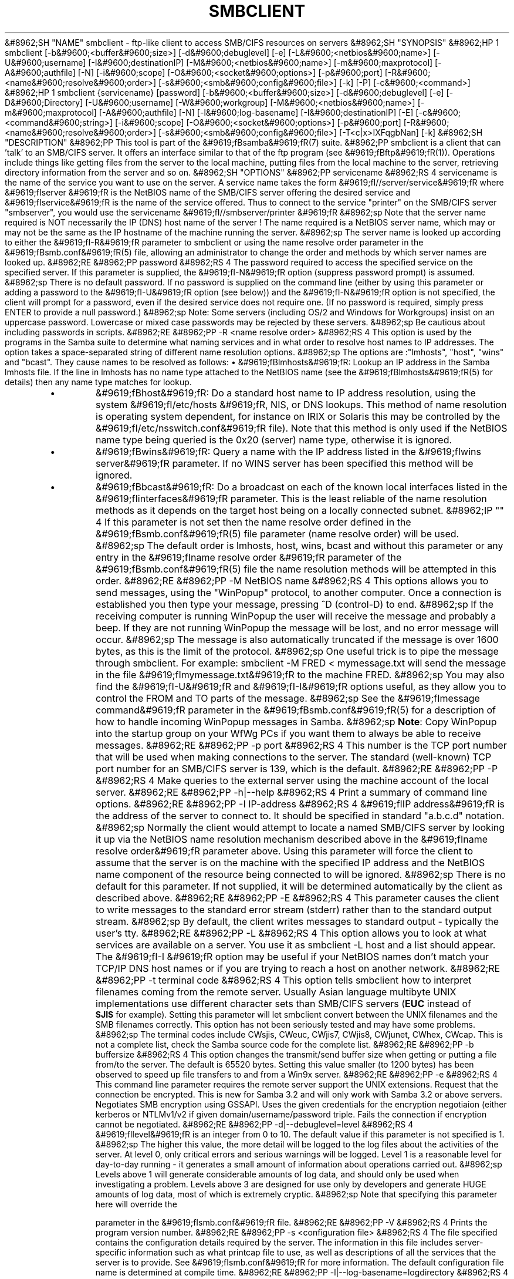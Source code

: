 .\"Generated by db2man.xsl. Don't modify this, modify the source.
.de Sh \" Subsection
.br
.if t .Sp
.ne 5
.PP
\fB\\$1\fR
.PP
..
.de Sp \" Vertical space (when we can't use .PP)
.if t .sp .5v
.if n .sp
..
.de Ip \" List item
.br
.ie \\n(.$>=3 .ne \\$3
.el .ne 3
.IP "\\$1" \\$2
..
.TH "SMBCLIENT" 1 "" "" ""
&#8962;SH "NAME"
smbclient - ftp-like client to access SMB/CIFS resources on servers
&#8962;SH "SYNOPSIS"
&#8962;HP 1
smbclient [-b&#9600;<buffer&#9600;size>] [-d&#9600;debuglevel] [-e] [-L&#9600;<netbios&#9600;name>] [-U&#9600;username] [-I&#9600;destinationIP] [-M&#9600;<netbios&#9600;name>] [-m&#9600;maxprotocol] [-A&#9600;authfile] [-N] [-i&#9600;scope] [-O&#9600;<socket&#9600;options>] [-p&#9600;port] [-R&#9600;<name&#9600;resolve&#9600;order>] [-s&#9600;<smb&#9600;config&#9600;file>] [-k] [-P] [-c&#9600;<command>]
&#8962;HP 1
smbclient {servicename} [password] [-b&#9600;<buffer&#9600;size>] [-d&#9600;debuglevel] [-e] [-D&#9600;Directory] [-U&#9600;username] [-W&#9600;workgroup] [-M&#9600;<netbios&#9600;name>] [-m&#9600;maxprotocol] [-A&#9600;authfile] [-N] [-l&#9600;log-basename] [-I&#9600;destinationIP] [-E] [-c&#9600;<command&#9600;string>] [-i&#9600;scope] [-O&#9600;<socket&#9600;options>] [-p&#9600;port] [-R&#9600;<name&#9600;resolve&#9600;order>] [-s&#9600;<smb&#9600;config&#9600;file>] [-T<c|x>IXFqgbNan] [-k]
&#8962;SH "DESCRIPTION"
&#8962;PP
This tool is part of the
&#9619;fBsamba&#9619;fR(7)
suite.
&#8962;PP
smbclient
is a client that can 'talk' to an SMB/CIFS server. It offers an interface similar to that of the ftp program (see
&#9619;fBftp&#9619;fR(1)). Operations include things like getting files from the server to the local machine, putting files from the local machine to the server, retrieving directory information from the server and so on.
&#8962;SH "OPTIONS"
&#8962;PP
servicename
&#8962;RS 4
servicename is the name of the service you want to use on the server. A service name takes the form
&#9619;fI//server/service&#9619;fR
where
&#9619;fIserver &#9619;fR
is the NetBIOS name of the SMB/CIFS server offering the desired service and
&#9619;fIservice&#9619;fR
is the name of the service offered. Thus to connect to the service "printer" on the SMB/CIFS server "smbserver", you would use the servicename
&#9619;fI//smbserver/printer &#9619;fR
&#8962;sp
Note that the server name required is NOT necessarily the IP (DNS) host name of the server ! The name required is a NetBIOS server name, which may or may not be the same as the IP hostname of the machine running the server.
&#8962;sp
The server name is looked up according to either the
&#9619;fI-R&#9619;fR
parameter to
smbclient
or using the name resolve order parameter in the
&#9619;fBsmb.conf&#9619;fR(5)
file, allowing an administrator to change the order and methods by which server names are looked up.
&#8962;RE
&#8962;PP
password
&#8962;RS 4
The password required to access the specified service on the specified server. If this parameter is supplied, the
&#9619;fI-N&#9619;fR
option (suppress password prompt) is assumed.
&#8962;sp
There is no default password. If no password is supplied on the command line (either by using this parameter or adding a password to the
&#9619;fI-U&#9619;fR
option (see below)) and the
&#9619;fI-N&#9619;fR
option is not specified, the client will prompt for a password, even if the desired service does not require one. (If no password is required, simply press ENTER to provide a null password.)
&#8962;sp
Note: Some servers (including OS/2 and Windows for Workgroups) insist on an uppercase password. Lowercase or mixed case passwords may be rejected by these servers.
&#8962;sp
Be cautious about including passwords in scripts.
&#8962;RE
&#8962;PP
-R <name resolve order>
&#8962;RS 4
This option is used by the programs in the Samba suite to determine what naming services and in what order to resolve host names to IP addresses. The option takes a space-separated string of different name resolution options.
&#8962;sp
The options are :"lmhosts", "host", "wins" and "bcast". They cause names to be resolved as follows:
\(bu
&#9619;fBlmhosts&#9619;fR: Lookup an IP address in the Samba lmhosts file. If the line in lmhosts has no name type attached to the NetBIOS name (see the
&#9619;fBlmhosts&#9619;fR(5)
for details) then any name type matches for lookup.
.TP
\(bu
&#9619;fBhost&#9619;fR: Do a standard host name to IP address resolution, using the system
&#9619;fI/etc/hosts &#9619;fR, NIS, or DNS lookups. This method of name resolution is operating system dependent, for instance on IRIX or Solaris this may be controlled by the
&#9619;fI/etc/nsswitch.conf&#9619;fR
file). Note that this method is only used if the NetBIOS name type being queried is the 0x20 (server) name type, otherwise it is ignored.
.TP
\(bu
&#9619;fBwins&#9619;fR: Query a name with the IP address listed in the
&#9619;fIwins server&#9619;fR
parameter. If no WINS server has been specified this method will be ignored.
.TP
\(bu
&#9619;fBbcast&#9619;fR: Do a broadcast on each of the known local interfaces listed in the
&#9619;fIinterfaces&#9619;fR
parameter. This is the least reliable of the name resolution methods as it depends on the target host being on a locally connected subnet.
&#8962;IP "" 4
If this parameter is not set then the name resolve order defined in the
&#9619;fBsmb.conf&#9619;fR(5)
file parameter (name resolve order) will be used.
&#8962;sp
The default order is lmhosts, host, wins, bcast and without this parameter or any entry in the
&#9619;fIname resolve order &#9619;fR
parameter of the
&#9619;fBsmb.conf&#9619;fR(5)
file the name resolution methods will be attempted in this order.
&#8962;RE
&#8962;PP
-M NetBIOS name
&#8962;RS 4
This options allows you to send messages, using the "WinPopup" protocol, to another computer. Once a connection is established you then type your message, pressing ^D (control-D) to end.
&#8962;sp
If the receiving computer is running WinPopup the user will receive the message and probably a beep. If they are not running WinPopup the message will be lost, and no error message will occur.
&#8962;sp
The message is also automatically truncated if the message is over 1600 bytes, as this is the limit of the protocol.
&#8962;sp
One useful trick is to pipe the message through
smbclient. For example: smbclient -M FRED < mymessage.txt will send the message in the file
&#9619;fImymessage.txt&#9619;fR
to the machine FRED.
&#8962;sp
You may also find the
&#9619;fI-U&#9619;fR
and
&#9619;fI-I&#9619;fR
options useful, as they allow you to control the FROM and TO parts of the message.
&#8962;sp
See the
&#9619;fImessage command&#9619;fR
parameter in the
&#9619;fBsmb.conf&#9619;fR(5)
for a description of how to handle incoming WinPopup messages in Samba.
&#8962;sp
\fBNote\fR: Copy WinPopup into the startup group on your WfWg PCs if you want them to always be able to receive messages.
&#8962;RE
&#8962;PP
-p port
&#8962;RS 4
This number is the TCP port number that will be used when making connections to the server. The standard (well-known) TCP port number for an SMB/CIFS server is 139, which is the default.
&#8962;RE
&#8962;PP
-P
&#8962;RS 4
Make queries to the external server using the machine account of the local server.
&#8962;RE
&#8962;PP
-h|--help
&#8962;RS 4
Print a summary of command line options.
&#8962;RE
&#8962;PP
-I IP-address
&#8962;RS 4
&#9619;fIIP address&#9619;fR
is the address of the server to connect to. It should be specified in standard "a.b.c.d" notation.
&#8962;sp
Normally the client would attempt to locate a named SMB/CIFS server by looking it up via the NetBIOS name resolution mechanism described above in the
&#9619;fIname resolve order&#9619;fR
parameter above. Using this parameter will force the client to assume that the server is on the machine with the specified IP address and the NetBIOS name component of the resource being connected to will be ignored.
&#8962;sp
There is no default for this parameter. If not supplied, it will be determined automatically by the client as described above.
&#8962;RE
&#8962;PP
-E
&#8962;RS 4
This parameter causes the client to write messages to the standard error stream (stderr) rather than to the standard output stream.
&#8962;sp
By default, the client writes messages to standard output - typically the user's tty.
&#8962;RE
&#8962;PP
-L
&#8962;RS 4
This option allows you to look at what services are available on a server. You use it as
smbclient -L host
and a list should appear. The
&#9619;fI-I &#9619;fR
option may be useful if your NetBIOS names don't match your TCP/IP DNS host names or if you are trying to reach a host on another network.
&#8962;RE
&#8962;PP
-t terminal code
&#8962;RS 4
This option tells
smbclient
how to interpret filenames coming from the remote server. Usually Asian language multibyte UNIX implementations use different character sets than SMB/CIFS servers (\fBEUC\fR
instead of
\fB SJIS\fR
for example). Setting this parameter will let
smbclient
convert between the UNIX filenames and the SMB filenames correctly. This option has not been seriously tested and may have some problems.
&#8962;sp
The terminal codes include CWsjis, CWeuc, CWjis7, CWjis8, CWjunet, CWhex, CWcap. This is not a complete list, check the Samba source code for the complete list.
&#8962;RE
&#8962;PP
-b buffersize
&#8962;RS 4
This option changes the transmit/send buffer size when getting or putting a file from/to the server. The default is 65520 bytes. Setting this value smaller (to 1200 bytes) has been observed to speed up file transfers to and from a Win9x server.
&#8962;RE
&#8962;PP
-e
&#8962;RS 4
This command line parameter requires the remote server support the UNIX extensions. Request that the connection be encrypted. This is new for Samba 3.2 and will only work with Samba 3.2 or above servers. Negotiates SMB encryption using GSSAPI. Uses the given credentials for the encryption negotiaion (either kerberos or NTLMv1/v2 if given domain/username/password triple. Fails the connection if encryption cannot be negotiated.
&#8962;RE
&#8962;PP
-d|--debuglevel=level
&#8962;RS 4
&#9619;fIlevel&#9619;fR
is an integer from 0 to 10. The default value if this parameter is not specified is 1.
&#8962;sp
The higher this value, the more detail will be logged to the log files about the activities of the server. At level 0, only critical errors and serious warnings will be logged. Level 1 is a reasonable level for day-to-day running - it generates a small amount of information about operations carried out.
&#8962;sp
Levels above 1 will generate considerable amounts of log data, and should only be used when investigating a problem. Levels above 3 are designed for use only by developers and generate HUGE amounts of log data, most of which is extremely cryptic.
&#8962;sp
Note that specifying this parameter here will override the

parameter in the
&#9619;fIsmb.conf&#9619;fR
file.
&#8962;RE
&#8962;PP
-V
&#8962;RS 4
Prints the program version number.
&#8962;RE
&#8962;PP
-s <configuration file>
&#8962;RS 4
The file specified contains the configuration details required by the server. The information in this file includes server-specific information such as what printcap file to use, as well as descriptions of all the services that the server is to provide. See
&#9619;fIsmb.conf&#9619;fR
for more information. The default configuration file name is determined at compile time.
&#8962;RE
&#8962;PP
-l|--log-basename=logdirectory
&#8962;RS 4
Base directory name for log/debug files. The extension
&#9619;fB".progname"&#9619;fR
will be appended (e.g. log.smbclient, log.smbd, etc...). The log file is never removed by the client.
&#8962;RE
&#8962;PP
-N
&#8962;RS 4
If specified, this parameter suppresses the normal password prompt from the client to the user. This is useful when accessing a service that does not require a password.
&#8962;sp
Unless a password is specified on the command line or this parameter is specified, the client will request a password.
&#8962;sp
If a password is specified on the command line and this option is also defined the password on the command line will be silently ingnored and no password will be used.
&#8962;RE
&#8962;PP
-k
&#8962;RS 4
Try to authenticate with kerberos. Only useful in an Active Directory environment.
&#8962;RE
&#8962;PP
-A|--authentication-file=filename
&#8962;RS 4
This option allows you to specify a file from which to read the username and password used in the connection. The format of the file is
&#8962;sp

&#8962;sp

.nf

username = <value>
password = <value>
domain   = <value>

.fi

&#8962;sp
Make certain that the permissions on the file restrict access from unwanted users.
&#8962;RE
&#8962;PP
-U|--user=username[%password]
&#8962;RS 4
Sets the SMB username or username and password.
&#8962;sp
If %password is not specified, the user will be prompted. The client will first check the
&#9619;fBUSER&#9619;fR
environment variable, then the
&#9619;fBLOGNAME&#9619;fR
variable and if either exists, the string is uppercased. If these environmental variables are not found, the username
&#9619;fBGUEST&#9619;fR
is used.
&#8962;sp
A third option is to use a credentials file which contains the plaintext of the username and password. This option is mainly provided for scripts where the admin does not wish to pass the credentials on the command line or via environment variables. If this method is used, make certain that the permissions on the file restrict access from unwanted users. See the
&#9619;fI-A&#9619;fR
for more details.
&#8962;sp
Be cautious about including passwords in scripts. Also, on many systems the command line of a running process may be seen via the
ps
command. To be safe always allow
rpcclient
to prompt for a password and type it in directly.
&#8962;RE
&#8962;PP
-n <primary NetBIOS name>
&#8962;RS 4
This option allows you to override the NetBIOS name that Samba uses for itself. This is identical to setting the

parameter in the
&#9619;fIsmb.conf&#9619;fR
file. However, a command line setting will take precedence over settings in
&#9619;fIsmb.conf&#9619;fR.
&#8962;RE
&#8962;PP
-i <scope>
&#8962;RS 4
This specifies a NetBIOS scope that
nmblookup
will use to communicate with when generating NetBIOS names. For details on the use of NetBIOS scopes, see rfc1001.txt and rfc1002.txt. NetBIOS scopes are
\fBvery\fR
rarely used, only set this parameter if you are the system administrator in charge of all the NetBIOS systems you communicate with.
&#8962;RE
&#8962;PP
-W|--workgroup=domain
&#8962;RS 4
Set the SMB domain of the username. This overrides the default domain which is the domain defined in smb.conf. If the domain specified is the same as the servers NetBIOS name, it causes the client to log on using the servers local SAM (as opposed to the Domain SAM).
&#8962;RE
&#8962;PP
-O socket options
&#8962;RS 4
TCP socket options to set on the client socket. See the socket options parameter in the
&#9619;fIsmb.conf&#9619;fR
manual page for the list of valid options.
&#8962;RE
&#8962;PP
-T tar options
&#8962;RS 4
smbclient may be used to create
tar(1)
compatible backups of all the files on an SMB/CIFS share. The secondary tar flags that can be given to this option are :
\(bu
&#9619;fIc&#9619;fR
- Create a tar file on UNIX. Must be followed by the name of a tar file, tape device or "-" for standard output. If using standard output you must turn the log level to its lowest value -d0 to avoid corrupting your tar file. This flag is mutually exclusive with the
&#9619;fIx&#9619;fR
flag.
.TP
\(bu
&#9619;fIx&#9619;fR
- Extract (restore) a local tar file back to a share. Unless the -D option is given, the tar files will be restored from the top level of the share. Must be followed by the name of the tar file, device or "-" for standard input. Mutually exclusive with the
&#9619;fIc&#9619;fR
flag. Restored files have their creation times (mtime) set to the date saved in the tar file. Directories currently do not get their creation dates restored properly.
.TP
\(bu
&#9619;fII&#9619;fR
- Include files and directories. Is the default behavior when filenames are specified above. Causes files to be included in an extract or create (and therefore everything else to be excluded). See example below. Filename globbing works in one of two ways. See
&#9619;fIr&#9619;fR
below.
.TP
\(bu
&#9619;fIX&#9619;fR
- Exclude files and directories. Causes files to be excluded from an extract or create. See example below. Filename globbing works in one of two ways now. See
&#9619;fIr&#9619;fR
below.
.TP
\(bu
&#9619;fIF&#9619;fR
- File containing a list of files and directories. The
&#9619;fIF&#9619;fR
causes the name following the tarfile to create to be read as a filename that contains a list of files and directories to be included in an extract or create (and therefore everything else to be excluded). See example below. Filename globbing works in one of two ways. See
&#9619;fIr&#9619;fR
below.
.TP
\(bu
&#9619;fIb&#9619;fR
- Blocksize. Must be followed by a valid (greater than zero) blocksize. Causes tar file to be written out in blocksize*TBLOCK (usually 512 byte) blocks.
.TP
\(bu
&#9619;fIg&#9619;fR
- Incremental. Only back up files that have the archive bit set. Useful only with the
&#9619;fIc&#9619;fR
flag.
.TP
\(bu
&#9619;fIq&#9619;fR
- Quiet. Keeps tar from printing diagnostics as it works. This is the same as tarmode quiet.
.TP
\(bu
&#9619;fIr&#9619;fR
- Regular expression include or exclude. Uses regular expression matching for excluding or excluding files if compiled with HAVE_REGEX_H. However this mode can be very slow. If not compiled with HAVE_REGEX_H, does a limited wildcard match on '*' and '?'.
.TP
\(bu
&#9619;fIN&#9619;fR
- Newer than. Must be followed by the name of a file whose date is compared against files found on the share during a create. Only files newer than the file specified are backed up to the tar file. Useful only with the
&#9619;fIc&#9619;fR
flag.
.TP
\(bu
&#9619;fIa&#9619;fR
- Set archive bit. Causes the archive bit to be reset when a file is backed up. Useful with the
&#9619;fIg&#9619;fR
and
&#9619;fIc&#9619;fR
flags.
&#8962;IP "" 4
\fBTar Long File Names\fR
&#8962;sp
smbclient's tar option now supports long file names both on backup and restore. However, the full path name of the file must be less than 1024 bytes. Also, when a tar archive is created,
smbclient's tar option places all files in the archive with relative names, not absolute names.
&#8962;sp
\fBTar Filenames\fR
&#8962;sp
All file names can be given as DOS path names (with '\\' as the component separator) or as UNIX path names (with '/' as the component separator).
&#8962;sp
\fBExamples\fR
&#8962;sp
Restore from tar file
&#9619;fIbackup.tar&#9619;fR
into myshare on mypc (no password on share).
&#8962;sp
smbclient //mypc/yshare "" -N -Tx backup.tar
&#8962;sp
Restore everything except
&#9619;fIusers/docs&#9619;fR
&#8962;sp
smbclient //mypc/myshare "" -N -TXx backup.tar users/docs
&#8962;sp
Create a tar file of the files beneath
&#9619;fI users/docs&#9619;fR.
&#8962;sp
smbclient //mypc/myshare "" -N -Tc backup.tar users/docs
&#8962;sp
Create the same tar file as above, but now use a DOS path name.
&#8962;sp
smbclient //mypc/myshare "" -N -tc backup.tar users\\edocs
&#8962;sp
Create a tar file of the files listed in the file
&#9619;fItarlist&#9619;fR.
&#8962;sp
smbclient //mypc/myshare "" -N -TcF backup.tar tarlist
&#8962;sp
Create a tar file of all the files and directories in the share.
&#8962;sp
smbclient //mypc/myshare "" -N -Tc backup.tar *
&#8962;RE
&#8962;PP
-D initial directory
&#8962;RS 4
Change to initial directory before starting. Probably only of any use with the tar -T option.
&#8962;RE
&#8962;PP
-c command string
&#8962;RS 4
command string is a semicolon-separated list of commands to be executed instead of prompting from stdin.
&#9619;fI -N&#9619;fR
is implied by
&#9619;fI-c&#9619;fR.
&#8962;sp
This is particularly useful in scripts and for printing stdin to the server, e.g.
-c 'print -'.
&#8962;RE
&#8962;SH "OPERATIONS"
&#8962;PP
Once the client is running, the user is presented with a prompt :
&#8962;PP
smb:\>
&#8962;PP
The backslash ("\\") indicates the current working directory on the server, and will change if the current working directory is changed.
&#8962;PP
The prompt indicates that the client is ready and waiting to carry out a user command. Each command is a single word, optionally followed by parameters specific to that command. Command and parameters are space-delimited unless these notes specifically state otherwise. All commands are case-insensitive. Parameters to commands may or may not be case sensitive, depending on the command.
&#8962;PP
You can specify file names which have spaces in them by quoting the name with double quotes, for example "a long file name".
&#8962;PP
Parameters shown in square brackets (e.g., "[parameter]") are optional. If not given, the command will use suitable defaults. Parameters shown in angle brackets (e.g., "<parameter>") are required.
&#8962;PP
Note that all commands operating on the server are actually performed by issuing a request to the server. Thus the behavior may vary from server to server, depending on how the server was implemented.
&#8962;PP
The commands available are given here in alphabetical order.
&#8962;PP
? [command]
&#8962;RS 4
If
&#9619;fIcommand&#9619;fR
is specified, the ? command will display a brief informative message about the specified command. If no command is specified, a list of available commands will be displayed.
&#8962;RE
&#8962;PP
! [shell command]
&#8962;RS 4
If
&#9619;fIshell command&#9619;fR
is specified, the ! command will execute a shell locally and run the specified shell command. If no command is specified, a local shell will be run.
&#8962;RE
&#8962;PP
allinfo file
&#8962;RS 4
The client will request that the server return all known information about a file or directory (including streams).
&#8962;RE
&#8962;PP
altname file
&#8962;RS 4
The client will request that the server return the "alternate" name (the 8.3 name) for a file or directory.
&#8962;RE
&#8962;PP
archive <number>
&#8962;RS 4
Sets the archive level when operating on files. 0 means ignore the archive bit, 1 means only operate on files with this bit set, 2 means only operate on files with this bit set and reset it after operation, 3 means operate on all files and reset it after operation. The default is 0.
&#8962;RE
&#8962;PP
blocksize <number>
&#8962;RS 4
Sets the blocksize parameter for a tar operation. The default is 20. Causes tar file to be written out in blocksize*TBLOCK (normally 512 byte) units.
&#8962;RE
&#8962;PP
cancel jobid0 [jobid1] ... [jobidN]
&#8962;RS 4
The client will request that the server cancel the printjobs identified by the given numeric print job ids.
&#8962;RE
&#8962;PP
case_sensitive
&#8962;RS 4
Toggles the setting of the flag in SMB packets that tells the server to treat filenames as case sensitive. Set to OFF by default (tells file server to treat filenames as case insensitive). Only currently affects Samba 3.0.5 and above file servers with the case sensitive parameter set to auto in the smb.conf.
&#8962;RE
&#8962;PP
cd <directory name>
&#8962;RS 4
If "directory name" is specified, the current working directory on the server will be changed to the directory specified. This operation will fail if for any reason the specified directory is inaccessible.
&#8962;sp
If no directory name is specified, the current working directory on the server will be reported.
&#8962;RE
&#8962;PP
chmod file mode in octal
&#8962;RS 4
This command depends on the server supporting the CIFS UNIX extensions and will fail if the server does not. The client requests that the server change the UNIX permissions to the given octal mode, in standard UNIX format.
&#8962;RE
&#8962;PP
chown file uid gid
&#8962;RS 4
This command depends on the server supporting the CIFS UNIX extensions and will fail if the server does not. The client requests that the server change the UNIX user and group ownership to the given decimal values. Note there is currently no way to remotely look up the UNIX uid and gid values for a given name. This may be addressed in future versions of the CIFS UNIX extensions.
&#8962;RE
&#8962;PP
close <fileid>
&#8962;RS 4
Closes a file explicitly opened by the open command. Used for internal Samba testing purposes.
&#8962;RE
&#8962;PP
del <mask>
&#8962;RS 4
The client will request that the server attempt to delete all files matching
&#9619;fImask&#9619;fR
from the current working directory on the server.
&#8962;RE
&#8962;PP
dir <mask>
&#8962;RS 4
A list of the files matching
&#9619;fImask&#9619;fR
in the current working directory on the server will be retrieved from the server and displayed.
&#8962;RE
&#8962;PP
du <filename>
&#8962;RS 4
Does a directory listing and then prints out the current disk useage and free space on a share.
&#8962;RE
&#8962;PP
echo <number> <data>
&#8962;RS 4
Does an SMBecho request to ping the server. Used for internal Samba testing purposes.
&#8962;RE
&#8962;PP
exit
&#8962;RS 4
Terminate the connection with the server and exit from the program.
&#8962;RE
&#8962;PP
get <remote file name> [local file name]
&#8962;RS 4
Copy the file called
&#9619;fIremote file name&#9619;fR
from the server to the machine running the client. If specified, name the local copy
&#9619;fIlocal file name&#9619;fR. Note that all transfers in
smbclient
are binary. See also the lowercase command.
&#8962;RE
&#8962;PP
getfacl <filename>
&#8962;RS 4
Requires the server support the UNIX extensions. Requests and prints the POSIX ACL on a file.
&#8962;RE
&#8962;PP
hardlink <src> <dest<
&#8962;RS 4
Creates a hardlink on the server using Windows CIFS semantics. the POSIX ACL on a file.
&#8962;RE
&#8962;PP
help [command]
&#8962;RS 4
See the ? command above.
&#8962;RE
&#8962;PP
history
&#8962;RS 4
Displays the command history.
&#8962;RE
&#8962;PP
iosize <bytes>
&#8962;RS 4
When sending or receiving files, smbclient uses an internal memory buffer by default of size 64512 bytes. This command allows this size to be set to any range between 16384 (0x4000) bytes and 16776960 (0xFFFF00) bytes. Larger sizes may mean more efficient data transfer as smbclient will try and use the most efficient read and write calls for the connected server.
&#8962;RE
&#8962;PP
lcd [directory name]
&#8962;RS 4
If
&#9619;fIdirectory name&#9619;fR
is specified, the current working directory on the local machine will be changed to the directory specified. This operation will fail if for any reason the specified directory is inaccessible.
&#8962;sp
If no directory name is specified, the name of the current working directory on the local machine will be reported.
&#8962;RE
&#8962;PP
link target linkname
&#8962;RS 4
This command depends on the server supporting the CIFS UNIX extensions and will fail if the server does not. The client requests that the server create a hard link between the linkname and target files. The linkname file must not exist.
&#8962;RE
&#8962;PP
listconnect
&#8962;RS 4
Show the current connections held for DFS purposes.
&#8962;RE
&#8962;PP
lock <filenum> <r|w> <hex-start> <hex-len>
&#8962;RS 4
This command depends on the server supporting the CIFS UNIX extensions and will fail if the server does not. Tries to set a POSIX fcntl lock of the given type on the given range. Used for internal Samba testing purposes.
&#8962;RE
&#8962;PP
logon <username> <password>
&#8962;RS 4
Establishes a new vuid for this session by logging on again. Replaces the current vuid. Prints out the new vuid. Used for internal Samba testing purposes.
&#8962;RE
&#8962;PP
lowercase
&#8962;RS 4
Toggle lowercasing of filenames for the get and mget commands.
&#8962;sp
When lowercasing is toggled ON, local filenames are converted to lowercase when using the get and mget commands. This is often useful when copying (say) MSDOS files from a server, because lowercase filenames are the norm on UNIX systems.
&#8962;RE
&#8962;PP
ls <mask>
&#8962;RS 4
See the dir command above.
&#8962;RE
&#8962;PP
mask <mask>
&#8962;RS 4
This command allows the user to set up a mask which will be used during recursive operation of the mget and mput commands.
&#8962;sp
The masks specified to the mget and mput commands act as filters for directories rather than files when recursion is toggled ON.
&#8962;sp
The mask specified with the mask command is necessary to filter files within those directories. For example, if the mask specified in an mget command is "source*" and the mask specified with the mask command is "*.c" and recursion is toggled ON, the mget command will retrieve all files matching "*.c" in all directories below and including all directories matching "source*" in the current working directory.
&#8962;sp
Note that the value for mask defaults to blank (equivalent to "*") and remains so until the mask command is used to change it. It retains the most recently specified value indefinitely. To avoid unexpected results it would be wise to change the value of mask back to "*" after using the mget or mput commands.
&#8962;RE
&#8962;PP
md <directory name>
&#8962;RS 4
See the mkdir command.
&#8962;RE
&#8962;PP
mget <mask>
&#8962;RS 4
Copy all files matching
&#9619;fImask&#9619;fR
from the server to the machine running the client.
&#8962;sp
Note that
&#9619;fImask&#9619;fR
is interpreted differently during recursive operation and non-recursive operation - refer to the recurse and mask commands for more information. Note that all transfers in
smbclient
are binary. See also the lowercase command.
&#8962;RE
&#8962;PP
mkdir <directory name>
&#8962;RS 4
Create a new directory on the server (user access privileges permitting) with the specified name.
&#8962;RE
&#8962;PP
more <file name>
&#8962;RS 4
Fetch a remote file and view it with the contents of your PAGER environment variable.
&#8962;RE
&#8962;PP
mput <mask>
&#8962;RS 4
Copy all files matching
&#9619;fImask&#9619;fR
in the current working directory on the local machine to the current working directory on the server.
&#8962;sp
Note that
&#9619;fImask&#9619;fR
is interpreted differently during recursive operation and non-recursive operation - refer to the recurse and mask commands for more information. Note that all transfers in
smbclient
are binary.
&#8962;RE
&#8962;PP
posix
&#8962;RS 4
Query the remote server to see if it supports the CIFS UNIX extensions and prints out the list of capabilities supported. If so, turn on POSIX pathname processing and large file read/writes (if available),.
&#8962;RE
&#8962;PP
posix_encrypt <domain> <username> <password>
&#8962;RS 4
This command depends on the server supporting the CIFS UNIX extensions and will fail if the server does not. Attempt to negotiate SMB encryption on this connection. If smbclient connected with kerberos credentials (-k) the arguments to this command are ignored and the kerberos credentials are used to negotiate GSSAPI signing and sealing instead. See also the -e option to smbclient to force encryption on initial connection. This command is new with Samba 3.2.
&#8962;RE
&#8962;PP
posix_open <filename> <octal mode>
&#8962;RS 4
This command depends on the server supporting the CIFS UNIX extensions and will fail if the server does not. Opens a remote file using the CIFS UNIX extensions and prints a fileid. Used for internal Samba testing purposes.
&#8962;RE
&#8962;PP
posix_mkdir <directoryname> <octal mode>
&#8962;RS 4
This command depends on the server supporting the CIFS UNIX extensions and will fail if the server does not. Creates a remote directory using the CIFS UNIX extensions with the given mode.
&#8962;RE
&#8962;PP
posix_rmdir <directoryname>
&#8962;RS 4
This command depends on the server supporting the CIFS UNIX extensions and will fail if the server does not. Deletes a remote directory using the CIFS UNIX extensions.
&#8962;RE
&#8962;PP
posix_unlink <filename>
&#8962;RS 4
This command depends on the server supporting the CIFS UNIX extensions and will fail if the server does not. Deletes a remote file using the CIFS UNIX extensions.
&#8962;RE
&#8962;PP
print <file name>
&#8962;RS 4
Print the specified file from the local machine through a printable service on the server.
&#8962;RE
&#8962;PP
prompt
&#8962;RS 4
Toggle prompting for filenames during operation of the mget and mput commands.
&#8962;sp
When toggled ON, the user will be prompted to confirm the transfer of each file during these commands. When toggled OFF, all specified files will be transferred without prompting.
&#8962;RE
&#8962;PP
put <local file name> [remote file name]
&#8962;RS 4
Copy the file called
&#9619;fIlocal file name&#9619;fR
from the machine running the client to the server. If specified, name the remote copy
&#9619;fIremote file name&#9619;fR. Note that all transfers in
smbclient
are binary. See also the lowercase command.
&#8962;RE
&#8962;PP
queue
&#8962;RS 4
Displays the print queue, showing the job id, name, size and current status.
&#8962;RE
&#8962;PP
quit
&#8962;RS 4
See the exit command.
&#8962;RE
&#8962;PP
rd <directory name>
&#8962;RS 4
See the rmdir command.
&#8962;RE
&#8962;PP
recurse
&#8962;RS 4
Toggle directory recursion for the commands mget and mput.
&#8962;sp
When toggled ON, these commands will process all directories in the source directory (i.e., the directory they are copying from ) and will recurse into any that match the mask specified to the command. Only files that match the mask specified using the mask command will be retrieved. See also the mask command.
&#8962;sp
When recursion is toggled OFF, only files from the current working directory on the source machine that match the mask specified to the mget or mput commands will be copied, and any mask specified using the mask command will be ignored.
&#8962;RE
&#8962;PP
rm <mask>
&#8962;RS 4
Remove all files matching
&#9619;fImask&#9619;fR
from the current working directory on the server.
&#8962;RE
&#8962;PP
rmdir <directory name>
&#8962;RS 4
Remove the specified directory (user access privileges permitting) from the server.
&#8962;RE
&#8962;PP
setmode <filename> <perm=[+|\-]rsha>
&#8962;RS 4
A version of the DOS attrib command to set file permissions. For example:
&#8962;sp
setmode myfile +r
&#8962;sp
would make myfile read only.
&#8962;RE
&#8962;PP
showconnect
&#8962;RS 4
Show the currently active connection held for DFS purposes.
&#8962;RE
&#8962;PP
stat file
&#8962;RS 4
This command depends on the server supporting the CIFS UNIX extensions and will fail if the server does not. The client requests the UNIX basic info level and prints out the same info that the Linux stat command would about the file. This includes the size, blocks used on disk, file type, permissions, inode number, number of links and finally the three timestamps (access, modify and change). If the file is a special file (symlink, character or block device, fifo or socket) then extra information may also be printed.
&#8962;RE
&#8962;PP
symlink target linkname
&#8962;RS 4
This command depends on the server supporting the CIFS UNIX extensions and will fail if the server does not. The client requests that the server create a symbolic hard link between the target and linkname files. The linkname file must not exist. Note that the server will not create a link to any path that lies outside the currently connected share. This is enforced by the Samba server.
&#8962;RE
&#8962;PP
tar <c|x>[IXbgNa]
&#8962;RS 4
Performs a tar operation - see the
&#9619;fI-T &#9619;fR
command line option above. Behavior may be affected by the tarmode command (see below). Using g (incremental) and N (newer) will affect tarmode settings. Note that using the "-" option with tar x may not work - use the command line option instead.
&#8962;RE
&#8962;PP
blocksize <blocksize>
&#8962;RS 4
Blocksize. Must be followed by a valid (greater than zero) blocksize. Causes tar file to be written out in
&#9619;fIblocksize&#9619;fR*TBLOCK (usually 512 byte) blocks.
&#8962;RE
&#8962;PP
tarmode <full|inc|reset|noreset>
&#8962;RS 4
Changes tar's behavior with regard to archive bits. In full mode, tar will back up everything regardless of the archive bit setting (this is the default mode). In incremental mode, tar will only back up files with the archive bit set. In reset mode, tar will reset the archive bit on all files it backs up (implies read/write share).
&#8962;RE
&#8962;PP
unlock <filenum> <hex-start> <hex-len>
&#8962;RS 4
This command depends on the server supporting the CIFS UNIX extensions and will fail if the server does not. Tries to unlock a POSIX fcntl lock on the given range. Used for internal Samba testing purposes.
&#8962;RE
&#8962;PP
volume
&#8962;RS 4
Prints the current volume name of the share.
&#8962;RE
&#8962;PP
vuid <number>
&#8962;RS 4
Changes the currently used vuid in the protocol to the given arbitrary number. Without an argument prints out the current vuid being used. Used for internal Samba testing purposes.
&#8962;RE
&#8962;SH "NOTES"
&#8962;PP
Some servers are fussy about the case of supplied usernames, passwords, share names (AKA service names) and machine names. If you fail to connect try giving all parameters in uppercase.
&#8962;PP
It is often necessary to use the -n option when connecting to some types of servers. For example OS/2 LanManager insists on a valid NetBIOS name being used, so you need to supply a valid name that would be known to the server.
&#8962;PP
smbclient supports long file names where the server supports the LANMAN2 protocol or above.
&#8962;SH "ENVIRONMENT VARIABLES"
&#8962;PP
The variable
&#9619;fBUSER&#9619;fR
may contain the username of the person using the client. This information is used only if the protocol level is high enough to support session-level passwords.
&#8962;PP
The variable
&#9619;fBPASSWD&#9619;fR
may contain the password of the person using the client. This information is used only if the protocol level is high enough to support session-level passwords.
&#8962;PP
The variable
&#9619;fBLIBSMB_PROG&#9619;fR
may contain the path, executed with system(), which the client should connect to instead of connecting to a server. This functionality is primarily intended as a development aid, and works best when using a LMHOSTS file
&#8962;SH "INSTALLATION"
&#8962;PP
The location of the client program is a matter for individual system administrators. The following are thus suggestions only.
&#8962;PP
It is recommended that the smbclient software be installed in the
&#9619;fI/usr/local/samba/bin/&#9619;fR
or
&#9619;fI /usr/samba/bin/&#9619;fR
directory, this directory readable by all, writeable only by root. The client program itself should be executable by all. The client should
\fBNOT\fR
be setuid or setgid!
&#8962;PP
The client log files should be put in a directory readable and writeable only by the user.
&#8962;PP
To test the client, you will need to know the name of a running SMB/CIFS server. It is possible to run
&#9619;fBsmbd&#9619;fR(8)
as an ordinary user - running that server as a daemon on a user-accessible port (typically any port number over 1024) would provide a suitable test server.
&#8962;SH "DIAGNOSTICS"
&#8962;PP
Most diagnostics issued by the client are logged in a specified log file. The log file name is specified at compile time, but may be overridden on the command line.
&#8962;PP
The number and nature of diagnostics available depends on the debug level used by the client. If you have problems, set the debug level to 3 and peruse the log files.
&#8962;SH "VERSION"
&#8962;PP
This man page is correct for version 3.2 of the Samba suite.
&#8962;SH "AUTHOR"
&#8962;PP
The original Samba software and related utilities were created by Andrew Tridgell. Samba is now developed by the Samba Team as an Open Source project similar to the way the Linux kernel is developed.
&#8962;PP
The original Samba man pages were written by Karl Auer. The man page sources were converted to YODL format (another excellent piece of Open Source software, available at
ftp://ftp.icce.rug.nl/pub/unix/) and updated for the Samba 2.0 release by Jeremy Allison. The conversion to DocBook for Samba 2.2 was done by Gerald Carter. The conversion to DocBook XML 4.2 for Samba 3.0 was done by Alexander Bokovoy.

